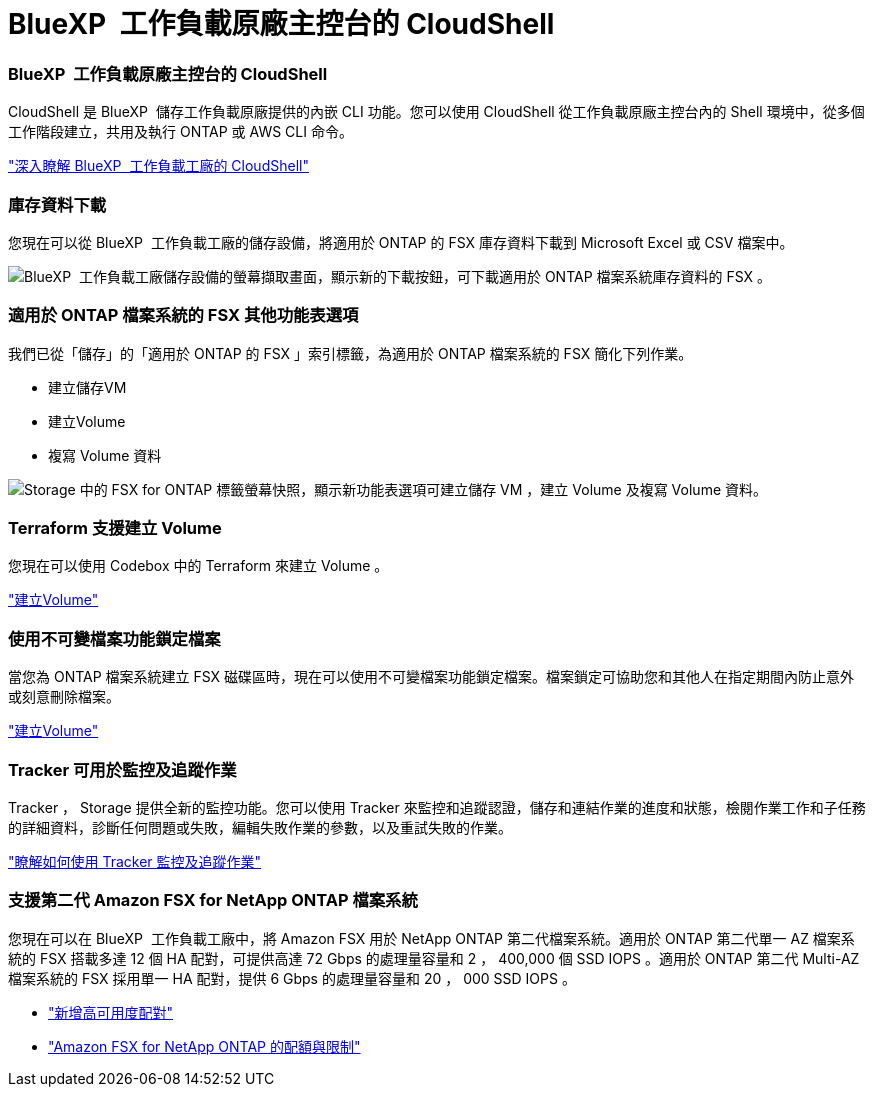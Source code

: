 = BlueXP  工作負載原廠主控台的 CloudShell
:allow-uri-read: 




=== BlueXP  工作負載原廠主控台的 CloudShell

CloudShell 是 BlueXP  儲存工作負載原廠提供的內嵌 CLI 功能。您可以使用 CloudShell 從工作負載原廠主控台內的 Shell 環境中，從多個工作階段建立，共用及執行 ONTAP 或 AWS CLI 命令。

link:https://docs.netapp.com/us-en/workload-setup-admin/use-cloudshell.html["深入瞭解 BlueXP  工作負載工廠的 CloudShell"^]



=== 庫存資料下載

您現在可以從 BlueXP  工作負載工廠的儲存設備，將適用於 ONTAP 的 FSX 庫存資料下載到 Microsoft Excel 或 CSV 檔案中。

image:screenshot-fsx-inventory-download.png["BlueXP  工作負載工廠儲存設備的螢幕擷取畫面，顯示新的下載按鈕，可下載適用於 ONTAP 檔案系統庫存資料的 FSX 。"]



=== 適用於 ONTAP 檔案系統的 FSX 其他功能表選項

我們已從「儲存」的「適用於 ONTAP 的 FSX 」索引標籤，為適用於 ONTAP 檔案系統的 FSX 簡化下列作業。

* 建立儲存VM
* 建立Volume
* 複寫 Volume 資料


image:screenshot-filesystem-menu-options.png["Storage 中的 FSX for ONTAP 標籤螢幕快照，顯示新功能表選項可建立儲存 VM ，建立 Volume 及複寫 Volume 資料。"]



=== Terraform 支援建立 Volume

您現在可以使用 Codebox 中的 Terraform 來建立 Volume 。

link:https://docs.netapp.com/us-en/workload-fsx-ontap/create-volume.html["建立Volume"]



=== 使用不可變檔案功能鎖定檔案

當您為 ONTAP 檔案系統建立 FSX 磁碟區時，現在可以使用不可變檔案功能鎖定檔案。檔案鎖定可協助您和其他人在指定期間內防止意外或刻意刪除檔案。

link:https://docs.netapp.com/us-en/workload-fsx-ontap/create-volume.html["建立Volume"]



=== Tracker 可用於監控及追蹤作業

Tracker ， Storage 提供全新的監控功能。您可以使用 Tracker 來監控和追蹤認證，儲存和連結作業的進度和狀態，檢閱作業工作和子任務的詳細資料，診斷任何問題或失敗，編輯失敗作業的參數，以及重試失敗的作業。

link:https://docs.netapp.com/us-en/workload-fsx-ontap/monitor-operations.html["瞭解如何使用 Tracker 監控及追蹤作業"]



=== 支援第二代 Amazon FSX for NetApp ONTAP 檔案系統

您現在可以在 BlueXP  工作負載工廠中，將 Amazon FSX 用於 NetApp ONTAP 第二代檔案系統。適用於 ONTAP 第二代單一 AZ 檔案系統的 FSX 搭載多達 12 個 HA 配對，可提供高達 72 Gbps 的處理量容量和 2 ， 400,000 個 SSD IOPS 。適用於 ONTAP 第二代 Multi-AZ 檔案系統的 FSX 採用單一 HA 配對，提供 6 Gbps 的處理量容量和 20 ， 000 SSD IOPS 。

* link:https://docs.netapp.com/us-en/workload-fsx-ontap/add-ha-pairs.html["新增高可用度配對"]
* link:https://docs.aws.amazon.com/fsx/latest/ONTAPGuide/limits.html["Amazon FSX for NetApp ONTAP 的配額與限制"^]

